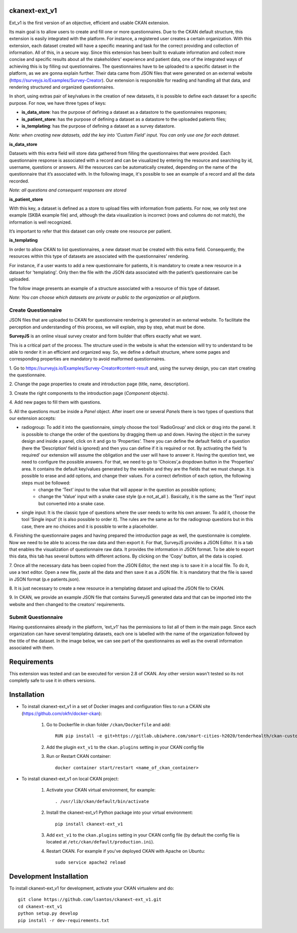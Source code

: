 .. .. You should enable this project on travis-ci.org and coveralls.io to make
..    these badges work. The necessary Travis and Coverage config files have been
..    generated for you.

.. ..  image:: https://travis-ci.org/lsantos/ckanext-ext_v1.svg?branch=master
.. ..    :target: https://travis-ci.org/lsantos/ckanext-ext_v1

.. ..  image:: https://coveralls.io/repos/lsantos/ckanext-ext_v1/badge.svg
.. ..  :target: https://coveralls.io/r/lsantos/ckanext-ext_v1

.. ..  image:: https://pypip.in/download/ckanext-ext_v1/badge.svg
.. ..  :target: https://pypi.python.org/pypi//ckanext-ext_v1/
.. ..  :alt: Downloads

.. ..  image:: https://pypip.in/version/ckanext-ext_v1/badge.svg
.. ..  :target: https://pypi.python.org/pypi/ckanext-ext_v1/
.. ..  :alt: Latest Version

.. ..  image:: https://pypip.in/py_versions/ckanext-ext_v1/badge.svg
.. ..    :target: https://pypi.python.org/pypi/ckanext-ext_v1/
.. ..    :alt: Supported Python versions

.. ..  image:: https://pypip.in/status/ckanext-ext_v1/badge.svg
.. ..    :target: https://pypi.python.org/pypi/ckanext-ext_v1/
.. ..    :alt: Development Status

.. ..  image:: https://pypip.in/license/ckanext-ext_v1/badge.svg
.. ..    :target: https://pypi.python.org/pypi/ckanext-ext_v1/
.. ..    :alt: License

==============
ckanext-ext_v1
==============

Ext_v1 is the first version of an objective, efficient and usable CKAN extension.

Its main goal is to allow users to create and fill one or more questionnaires. 
Due to the CKAN default structure, this extension is easily integrated with the platform. 
For instance, a registered user creates a certain organization. With this extension, 
each dataset created will have a specific meaning and task for the correct providing 
and collection of information. All of this, in a secure way. 
Since this extension has been built to evaluate information and collect more 
concise and specific results about all the stakeholders' experience and patient data, 
one of the integrated ways of achieving this is by filling out questionnaires. 
The questionnaires have to be uploaded to a specific dataset in the platform, 
as we are gonna explain further. Their data came from JSON files that were 
generated on an external website (https://surveyjs.io/Examples/Survey-Creator). 
Our extension is responsible for reading and handling all that data, and rendering 
structured and organized questionnaires.

In short, using extras pair of key/values in the creation of new datasets, it is possible to
define each dataset for a specific purpose.
For now, we have three types of keys:

- **is_data_store**: has the purpose of defining a dataset as a datastore to the questionnaires responses;

- **is_patient_store**: has the purpose of defining a dataset as a datastore to the uploaded patients files;

- **is_templating**: has the purpose of defining a dataset as a survey datastore.

*Note: when creating new datasets, add the key into 'Custom Field' input. 
You can only use one for each dataset.*

**is_data_store**

Datasets with this extra field will store data gathered from filling the questionnaires 
that were provided. Each questionnaire response is associated with a record and can be 
visualized by entering the resource and searching by id, username, questions or answers. 
All the resources can be automatically created, depending on the name of the 
questionnaire that it’s associated with. In the following image, 
it's possible to see an example of a record and all the data recorded.

*Note: all questions and consequent responses are stored*

.. image:: ckanext/ext_v1/public/data_store.jpg
    :width: 400 px
    :alt: Record from *is_data_store* dataset

**is_patient_store**

With this key, a dataset is defined as a store to upload files with information from 
patients. For now, we only test one example (SKBA example file) and, although the data 
visualization is incorrect (rows and columns do not match), the information is well 
recognized. 

It’s important to refer that this dataset can only create one resource per patient. 

**is_templating**

In order to allow CKAN to list questionnaires, a new dataset must be created with this extra field. 
Consequently, the resources within this type of datasets are associated with the questionnaires’ rendering.

For instance, if a user wants to add a new questionnaire for patients, it is mandatory 
to create a new resource in a dataset for 'templating'. 
Only then the file with the JSON data associated with the patient’s questionnaire can 
be uploaded. 

The follow image presents an example of a structure associated with a resource of this type of dataset.

*Note: You can choose which datasets are private or public to the organization or all platform.*

.. image:: ckanext/ext_v1/public/quests.jpg
    :width: 400 px
    :alt: Record from *is_templating* dataset

--------------------
Create Questionnaire
--------------------

JSON files that are uploaded to CKAN for questionnaire rendering is generated 
in an external website. To facilitate the perception and understanding of this process, 
we will explain, step by step, what must be done.

**SurveyJS** is an online visual survey creator and form builder that offers exactly what we want.

This is a critical part of the process. 
The structure used in the website is what the extension will try to understand to be 
able to render it in an efficient and organized way. 
So, we define a default structure, where some pages and corresponding properties are 
mandatory to avoid malformed questionnaires.

1. Go to https://surveyjs.io/Examples/Survey-Creator#content-result and, using the survey design,
you can start creating the questionnaire.

2. Change the page properties to create and introduction page 
(title, name, description).

3. Create the right components to the introduction page 
(*Component* objects).

4. Add new pages to fill them with 
questions.

5. All the questions must be inside a *Panel* object. After insert one or several *Panels* there is
two types of questions that our extension accepts:

* radiogroup: To add it into the questionnaire, simply choose the tool ‘RadioGroup’ and click or drag into the panel. It is possible to change the order of the questions by dragging them up and down. Having the object in the survey design and inside a panel, click on it and go to ‘Properties’. There you can define the default fields of a question (here the ‘Description’ field is ignored) and then you can define if it is required or not. By activating the field ‘Is required’ our extension will assume the obligation and the user will have to answer it. Having the question text, we need to configure the possible answers. For that, we need to go to ‘Choices’,a dropdown button in the ‘Properties’ area. It contains the default key/values generated by the website and they are the fields that we must change. It is possible to erase and add options, and change their values. For a correct definition of each option, the following steps must be followed:
     * change the ‘Text’ input to the value that will appear in the question as possible options;
     
     * change the ‘Value’ input with a snake case style (p.e not_at_all ). Basically, it is the same as the ‘Text’ input but converted into a snake case.

* single input: It is the classic type of questions where the user needs to write his own answer. To add it, choose the tool ‘Single input’ (it is also possible to order it). The rules are the same as for the radiogroup questions but in this case, there are no choices and it is possible to write a placeholder.

6. Finishing the questionnaire pages and having prepared the introduction page as well, 
the questionnaire is complete. 
Now we need to be able to access the raw data and then export it. For that, SurveyJS provides a JSON Editor. It is a tab that enables the visualization of questionnaire raw data. It provides the information in JSON format. To be able to export this data, this tab has several buttons with different actions. By clicking on the ‘Copy’ button, all the data is copied.

7. Once all the necessary data has been copied from the JSON Editor, the next step is 
to save it in a local file. To do it, use a text editor. 
Open a new file,  paste all the data and then save it as a JSON file. It is mandatory that the file is saved in JSON format (p.e patients.json).

8. It is just necessary to create a new resource in a templating dataset and upload 
the JSON file to CKAN.

9. In CKAN, we provide an example JSON file that contains SurveyJS generated data and 
that can be imported into the website and then changed to the creators’ requirements.

--------------------
Submit Questionnaire
--------------------

Having questionnaires already in the platform, ‘ext_v1’ has the permissions to list all of them in the main page. Since each organization can have several templating datasets, each one is labelled with the name of the organization followed by the title of the dataset.
In the image below, we can see part of the questionnaires as well as the overall information associated with them.

.. image:: ckanext/ext_v1/public/manual_end.png
    :width: 400 px
    :alt: Record from *is_templating* dataset

============
Requirements
============


This extension was tested and can be executed for version 2.8 of CKAN. Any other
version wasn't tested so its not completly safe to use it in others versions.

============
Installation
============

- To install ckanext-ext_v1 in a set of Docker images and configuration files to run a CKAN site (https://github.com/okfn/docker-ckan):

     1. Go to Dockerfile in ckan folder ``/ckan/Dockerfile`` and add::

          RUN pip install -e git+https://gitlab.ubiwhere.com/smart-cities-h2020/tenderhealth/ckan-custom-forms.git@master#egg=ckanext-ext_v1

     2. Add the plugin ``ext_v1`` to the ``ckan.plugins`` setting in your CKAN config file

     3. Run or Restart CKAN container::

          docker container start/restart <name_of_ckan_container>

- To install ckanext-ext_v1 on local CKAN project:

     1. Activate your CKAN virtual environment, for example::

          . /usr/lib/ckan/default/bin/activate

     2. Install the ckanext-ext_v1 Python package into your virtual environment::

          pip install ckanext-ext_v1

     3. Add ``ext_v1`` to the ``ckan.plugins`` setting in your CKAN config file (by default the config file is located at ``/etc/ckan/default/production.ini``).

     4. Restart CKAN. For example if you've deployed CKAN with Apache on Ubuntu::

          sudo service apache2 reload


========================
Development Installation
========================

To install ckanext-ext_v1 for development, activate your CKAN virtualenv and
do::

    git clone https://github.com/lsantos/ckanext-ext_v1.git
    cd ckanext-ext_v1
    python setup.py develop
    pip install -r dev-requirements.txt


.. -----------------
.. Running the Tests
.. -----------------

.. To run the tests, do::

..     nosetests --nologcapture --with-pylons=test.ini

.. To run the tests and produce a coverage report, first make sure you have
.. coverage installed in your virtualenv (``pip install coverage``) then run::

..     nosetests --nologcapture --with-pylons=test.ini --with-coverage --cover-package=ckanext.ext_v1 --cover-inclusive --cover-erase --cover-tests


.. ---------------------------------
.. Registering ckanext-ext_v1 on PyPI
.. ---------------------------------

.. ckanext-ext_v1 should be availabe on PyPI as
.. https://pypi.python.org/pypi/ckanext-ext_v1. If that link doesn't work, then
.. you can register the project on PyPI for the first time by following these
.. steps:

.. 1. Create a source distribution of the project::

..      python setup.py sdist

.. 2. Register the project::

..      python setup.py register

.. 3. Upload the source distribution to PyPI::

..      python setup.py sdist upload

.. 4. Tag the first release of the project on GitHub with the version number from
..    the ``setup.py`` file. For example if the version number in ``setup.py`` is
..    0.0.1 then do::

..        git tag 0.0.1
..        git push --tags


.. ----------------------------------------
.. Releasing a New Version of ckanext-ext_v1
.. ----------------------------------------

.. ckanext-ext_v1 is availabe on PyPI as https://pypi.python.org/pypi/ckanext-ext_v1.
.. To publish a new version to PyPI follow these steps:

.. 1. Update the version number in the ``setup.py`` file.
..    See `PEP 440 <http://legacy.python.org/dev/peps/pep-0440/#public-version-identifiers>`_
..    for how to choose version numbers.

.. 2. Create a source distribution of the new version::

..      python setup.py sdist

.. 3. Upload the source distribution to PyPI::

..      python setup.py sdist upload

.. 4. Tag the new release of the project on GitHub with the version number from
..    the ``setup.py`` file. For example if the version number in ``setup.py`` is
..    0.0.2 then do::

..        git tag 0.0.2
..        git push --tags
